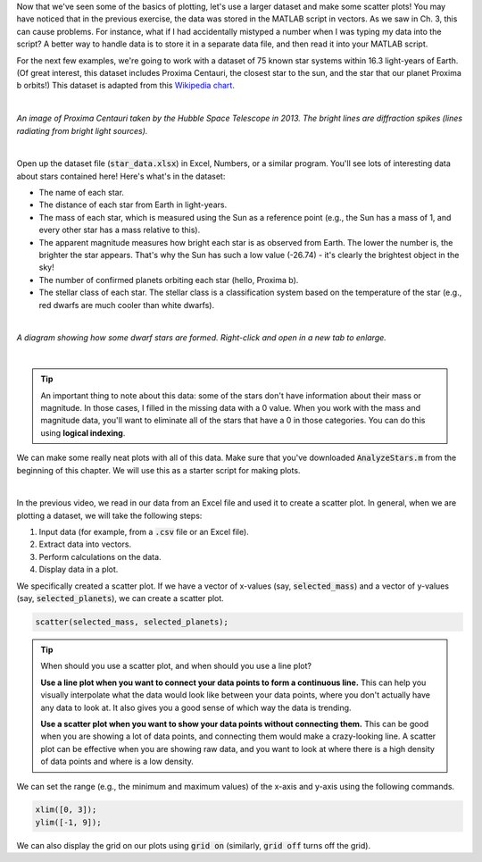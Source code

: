 Now that we've seen some of the basics of plotting, let's use a larger dataset and make some scatter plots! You may have noticed that in the previous exercise, the data was stored in the MATLAB script in vectors. As we saw in Ch. 3, this can cause problems. For instance, what if I had accidentally mistyped a number when I was typing my data into the script? A better way to handle data is to store it in a separate data file, and then read it into your MATLAB script.

For the next few examples, we're going to work with a dataset of 75 known star systems within 16.3 light-years of Earth. (Of great interest, this dataset includes Proxima Centauri, the closest star to the sun, and the star that our planet Proxima b orbits!) This dataset is adapted from this `Wikipedia chart <https://en.wikipedia.org/wiki/List_of_nearest_stars_and_brown_dwarfs>`_.

|

.. image:: img/proxima_centauri.jpg
  :width: 250
  :align: center
  :alt: An image of Proxima Centauri taken by the Hubble Space Telescope in 2013. The bright lines are diffraction spikes (lines radiating from bright light sources).
  
*An image of Proxima Centauri taken by the Hubble Space Telescope in 2013. The bright lines are diffraction spikes (lines radiating from bright light sources).*

|

Open up the dataset file (:code:`star_data.xlsx`) in Excel, Numbers, or a similar program. You'll see lots of interesting data about stars contained here! Here's what's in the dataset:

* The name of each star.
* The distance of each star from Earth in light-years.
* The mass of each star, which is measured using the Sun as a reference point (e.g., the Sun has a mass of 1, and every other star has a mass relative to this).
* The apparent magnitude measures how bright each star is as observed from Earth. The lower the number is, the brighter the star appears. That's why the Sun has such a low value (-26.74) - it's clearly the brightest object in the sky!
* The number of confirmed planets orbiting each star (hello, Proxima b).
* The stellar class of each star. The stellar class is a classification system based on the temperature of the star (e.g., red dwarfs are much cooler than white dwarfs).

|

.. image:: img/star_life.jpg
  :width: 560
  :align: center
  :alt: The life and death of a star.
  
*A diagram showing how some dwarf stars are formed. Right-click and open in a new tab to enlarge.*
  
|

.. tip:: 
  An important thing to note about this data: some of the stars don't have information about their mass or magnitude. In those cases, I filled in the missing data with a 0 value. When you work with the mass and magnitude data, you'll want to eliminate all of the stars that have a 0 in those categories. You can do this using **logical indexing**.

We can make some really neat plots with all of this data. Make sure that you've downloaded :code:`AnalyzeStars.m` from the beginning of this chapter. We will use this as a starter script for making plots.

.. youtube:: 0W1MoVqHSOU
  :divid: ch06_04_vid_scatter_plots
  :height: 315
  :width: 560
  :align: center

|

In the previous video, we read in our data from an Excel file and used it to create a scatter plot. In general, when we are plotting a dataset, we will take the following steps:

1. Input data (for example, from a :code:`.csv` file or an Excel file).
2. Extract data into vectors.
3. Perform calculations on the data.
4. Display data in a plot.

We specifically created a scatter plot. If we have a vector of x-values (say, :code:`selected_mass`) and a vector of y-values (say, :code:`selected_planets`), we can create a scatter plot.

.. code-block:: matlab

  scatter(selected_mass, selected_planets);
  
.. tip::

  When should you use a scatter plot, and when should you use a line plot?
  
  **Use a line plot when you want to connect your data points to form a continuous line.** This can help you visually interpolate what the data would look like between your data points, where you don't actually have any data to look at. It also gives you a good sense of which way the data is trending.
  
  **Use a scatter plot when you want to show your data points without connecting them.** This can be good when you are showing a lot of data points, and connecting them would make a crazy-looking line. A scatter plot can be effective when you are showing raw data, and you want to look at where there is a high density of data points and where is a low density.
  
We can set the range (e.g., the minimum and maximum values) of the x-axis and y-axis using the following commands.

.. code-block:: matlab

    xlim([0, 3]);
    ylim([-1, 9]);
    
We can also display the grid on our plots using :code:`grid on` (similarly, :code:`grid off` turns off the grid).

.. mchoice:: ch06_02_ex_plot
  :answer_a: plot(x_ordered, y_ordered) and plot(x_unordered, y_unordered) will give you the same result.
  :answer_b: When you run plot(x_unordered, y_unordered), the plot automatically switches from a line plot to a scatter plot.
  :answer_c: plot(x_unordered, y_unordered) appears to cross back over itself.
  :answer_d: When you run plot(x_unordered, y_unordered), the plot switches axes to keep the plot a mathematical function.
  :correct: c
  :feedback_a: Oops! Try running this in MATLAB - the plot is not the same.
  :feedback_b: Oops! Unless you tell MATLAB to switch plotting styles, it will not switch.
  :feedback_c: Correct! MATLAB plots in the order of the vector so having the series out of order will result in an odd-looking line graph.
  :feedback_d: Oops! MATLAB will not switch axes without any prompting.


    Consider the following vectors.

  .. code-block:: matlab
  
    x_ordered = [ 1, 2, 3, 4, 5];
    y_ordered = [10,20,30,40,50];
    
    x_unordered = [ 3, 5, 2, 1, 4];
    y_unordered = [30,50,20,10,40];
    

  In the above code, :code:`x_unordered` and :code:`y_unordered` contain the same pairings as :code:`x_ordered` and :code:`y_ordered`, but they are in a different order. If you call :code:`scatter(x_ordered, y_ordered)` and :code:`scatter(x_unordered, y_unordered)`, you will get the same result. But what if you call :code:`plot(x_ordered, y_ordered)` and :code:`plot(x_unordered, y_unordered)`? Will the two calls to :code:`plot` give you the same result? (If you're not sure, try it out in MATLAB!)
